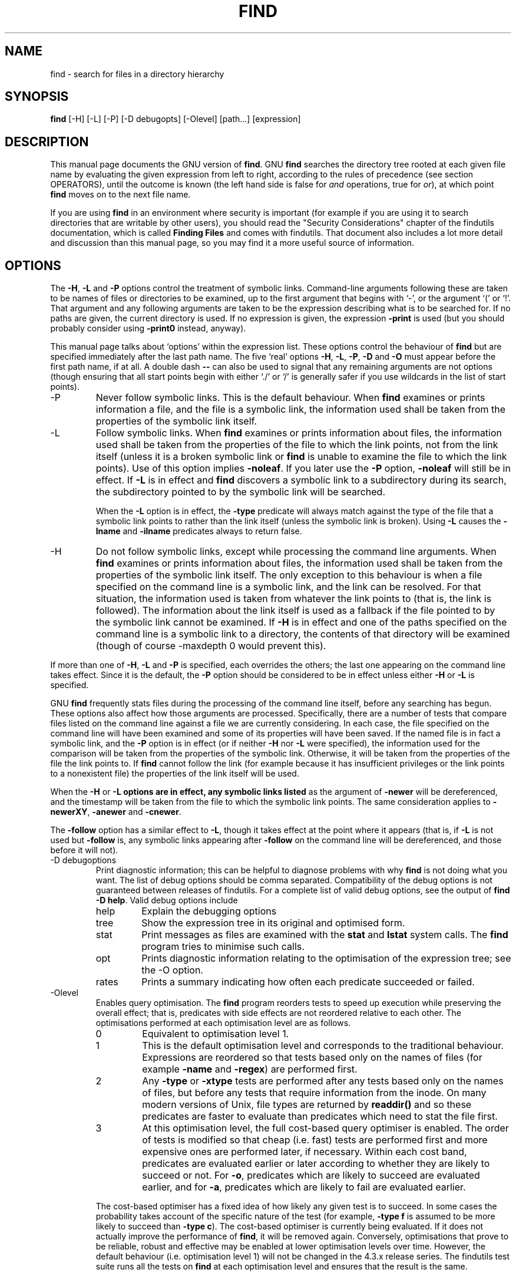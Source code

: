 .TH FIND 1 \" -*- nroff -*-
.SH NAME
find \- search for files in a directory hierarchy
.SH SYNOPSIS
.B find
[\-H] [\-L] [\-P] [\-D debugopts] [\-Olevel] [path...] [expression]
.SH DESCRIPTION
This manual page
documents the GNU version of
.BR find .
GNU
.B find
searches the directory tree rooted at each given file name by
evaluating the given expression from left to right, according to the
rules of precedence (see section OPERATORS), until the outcome is
known (the left hand side is false for \fIand\fR operations, true for
\fIor\fR), at which point
.B find
moves on to the next file name.
.PP
If you are using
.B find
in an environment where security is important (for example if you are
using it to search directories that are writable by other users), you
should read the "Security Considerations" chapter of the findutils
documentation, which is called \fBFinding Files\fP and comes with
findutils.   That document also includes a lot more detail
and discussion than this manual page, so you may find it a more useful
source of information.
.SH OPTIONS
The
.BR \-H ,
.B \-L
and
.B \-P
options control the treatment of symbolic
links.  Command-line arguments following these are taken to be names
of files or directories to be examined, up to the first argument that
begins with `\-', or the argument `(' or `!'.  That argument and any
following arguments are taken to be the expression describing what is
to be searched for.  If no paths are given, the current directory is
used.  If no expression is given, the expression
.B \-print
is used
(but you should probably consider using
.B \-print0
instead, anyway).
.PP
This manual page talks about `options' within the expression list.
These options control the behaviour of
.B find
but are specified immediately after the last path name.  The five
`real' options
.BR \-H ,
.BR \-L ,
.BR \-P ,
.B  \-D
and
.B  \-O
must appear before
the first path name, if at all.  A double dash
.B \-\-
can also be used
to signal that any remaining arguments are not options (though
ensuring that all start points begin with either `./' or `/' is
generally safer if you use wildcards in the list of start points).
.IP \-P
Never follow symbolic links.  This is the default behaviour.  When
.B find
examines or prints information a file, and the file is a symbolic
link, the information used shall be taken from the properties of the
symbolic link itself.

.IP \-L
Follow symbolic links.  When
.B find
examines or prints information about files, the information used shall
be taken from the properties of the file to which the link points, not
from the link itself (unless it is a broken symbolic link or
.B find
is unable to examine the file to which the link points).  Use of this
option implies
.BR \-noleaf .
If you later use the
.B \-P
option,
.B \-noleaf
will still be in effect.  If
.B \-L
is in effect and
.B find
discovers a symbolic link to a subdirectory during its search,
the subdirectory pointed to by the symbolic link will be searched.
.IP
When the
.B \-L
option is in effect, the
.B \-type
predicate will always
match against the type of the file that a symbolic link points to
rather than the link itself (unless the symbolic link is broken).
Using
.B \-L
causes the
.B \-lname
and
.B \-ilname
predicates always to return
false.

.IP \-H
Do not follow symbolic links, except while processing the command
line arguments.  When
.B find
examines or prints information about files, the information used
shall be taken from the properties of the symbolic link itself.   The
only exception to this behaviour is when a file specified on the
command line is a symbolic link, and the link can be resolved.  For
that situation, the information used is taken from whatever the link
points to (that is, the link is followed).  The information about the
link itself is used as a fallback if the file pointed to by the
symbolic link cannot be examined.  If
.B \-H
is in effect and one of the
paths specified on the command line is a symbolic link to a directory,
the contents of that directory will be examined (though of course
\-maxdepth 0 would prevent this).
.P
If more than one of
.BR \-H ,
.B \-L
and
.B \-P
is specified, each overrides the
others; the last one appearing on the command line takes effect.
Since it is the default, the
.B \-P
option should be considered to be in
effect unless either
.B \-H
or
.B \-L
is specified.

GNU
.B find
frequently stats files during the processing of the command line
itself, before any searching has begun.  These options also affect how
those arguments are processed.  Specifically, there are a number of
tests that compare files listed on the command line against a file we
are currently considering.  In each case, the file specified on the
command line will have been examined and some of its properties will
have been saved.  If the named file is in fact a symbolic link, and
the
.B \-P
option is in effect (or if neither
.B \-H
nor
.B \-L
were specified), the information used for the comparison will be taken from
the properties of the symbolic link.  Otherwise, it will be taken from
the properties of the file the link points to.  If
.B find
cannot follow the link (for example because it has insufficient
privileges or the link points to a nonexistent file) the properties of
the link itself will be used.
.P
When the
.B \-H
or
.B \-L options are in effect, any symbolic links listed
as the argument of
.B \-newer
will be dereferenced, and the timestamp
will be taken from the file to which the symbolic link points.  The
same consideration applies to
.BR \-newerXY ,
.B \-anewer
and
.BR \-cnewer .

The
.B \-follow
option has a similar effect to
.BR \-L ,
though it takes
effect at the point where it appears (that is, if
.B \-L
is not used but
.B \-follow
is, any symbolic links appearing after
.B \-follow
on the
command line will be dereferenced, and those before it will not).

.IP "\-D debugoptions"
Print diagnostic information; this can be helpful to diagnose problems
with why
.B find
is not doing what you want.  The list of debug options should be comma
separated.  Compatibility of the debug options is not guaranteed
between releases of findutils.  For a complete list of valid debug
options, see the output of
.B find \-D
.BR help .
Valid debug options include
.RS
.IP help
Explain the debugging options
.IP tree
Show the expression tree in its original and optimised form.
.IP stat
Print messages as files are examined with the
.B stat
and
.B lstat
system calls.  The
.B find
program tries to minimise such calls.
.IP opt
Prints diagnostic information relating to the optimisation of the
expression tree; see the \-O option.
.IP rates
Prints a summary indicating how often each predicate succeeded or
failed.
.RE
.IP \-Olevel
Enables query optimisation.   The
.B find
program reorders tests to speed up execution while preserving the
overall effect; that is, predicates with side effects are not
reordered relative to each other.  The optimisations performed at each
optimisation level are as follows.
.RS
.IP 0
Equivalent to optimisation level 1.
.IP 1
This is the default optimisation level and corresponds to the
traditional behaviour.  Expressions are reordered so that tests based
only on the names of files (for example
.B \-name
and
.BR \-regex )
are performed first.
.IP 2
Any
.B \-type
or
.B \-xtype
tests are performed after any tests based only on the names of files,
but before any tests that require information from the inode.  On many
modern versions of Unix, file types are returned by
.B readdir()
and so these predicates are faster to evaluate than predicates which
need to stat the file first.
.IP 3
At this optimisation level, the full cost-based query optimiser is
enabled.  The order of tests is modified so that cheap (i.e. fast)
tests are performed first and more expensive ones are performed later,
if necessary.  Within each cost band, predicates are evaluated earlier
or later according to whether they are likely to succeed or not.  For
.BR \-o ,
predicates which are likely to succeed are evaluated earlier, and for
.BR \-a ,
predicates which are likely to fail are evaluated earlier.
.RE
.IP
The cost-based optimiser has a fixed idea of how likely any given test
is to succeed.  In some cases the probability takes account of the
specific nature of the test (for example,
.B \-type f
is assumed to be more likely to succeed than
.BR "\-type c" ).
The cost-based optimiser is currently being evaluated.   If it does
not actually improve the performance of
.BR find ,
it will be removed again.  Conversely, optimisations that prove to be
reliable, robust and effective may be enabled at lower optimisation
levels over time.  However, the default behaviour (i.e. optimisation
level 1) will not be changed in the 4.3.x release series.  The
findutils test suite runs all the tests on
.B find
at each optimisation level and ensures that the result is the same.
.P
.SH EXPRESSIONS
The expression is made up of options (which affect overall operation
rather than the processing of a specific file, and always return
true), tests (which return a true or false value), and actions (which
have side effects and return a true or false value), all separated by
operators.
.B \-and
is assumed where the operator is omitted.

If the expression contains no actions other than
.BR \-prune ,
.B \-print
is
performed on all files for which the expression is true.

.SS OPTIONS
.P
All options always return true.  Except for
.BR \-daystart ,
.B \-follow
and
.BR \-regextype ,
the options affect all tests, including tests specified
before the option.  This is because the options are processed when the
command line is parsed, while the tests don't do anything until files
are examined.  The
.BR \-daystart ,
.B \-follow
and
.B \-regextype
options are different in this respect, and have an effect only on tests which
appear later in the command line.  Therefore, for clarity, it is best
to place them at the beginning of the expression.  A warning is issued
if you don't do this.

.IP \-d
A synonym for \-depth, for compatibility with FreeBSD, NetBSD, MacOS X and OpenBSD.

.IP \-daystart
Measure times (for
.BR \-amin ,
.BR \-atime ,
.BR \-cmin ,
.BR \-ctime ,
.BR \-mmin ,
and
.BR \-mtime )
from the beginning of today rather than from 24 hours ago.  This
option only affects tests which appear later on the command line.

.IP \-depth
Process each directory's contents before the directory itself.  The
\-delete action also implies
.BR \-depth .

.IP \-follow
Deprecated; use the
.B \-L
option instead.  Dereference symbolic links.
Implies
.BR \-noleaf .
The
.B \-follow
option affects only those tests which
appear after it on the command line.  Unless the
.B \-H
or
.B \-L
option has
been specified, the position of the
.B \-follow
option changes the behaviour of the
.B \-newer
predicate; any files listed as the argument
of
.B \-newer
will be dereferenced if they are symbolic links.  The same
consideration applies to
.BR \-newerXY ,
.B \-anewer
and
.BR \-cnewer .
Similarly, the
.B \-type
predicate will always match against the type of the file
that a symbolic link points to rather than the link itself.  Using
.B \-follow
causes the
.B \-lname and
.B \-ilname
predicates always to return false.

.IP "\-help, \-\-help"
Print a summary of the command-line usage of
.B find
and exit.

.IP \-ignore_readdir_race
Normally, \fBfind\fR will emit an error message when it fails to stat a file.
If you give this option and a file is deleted between the time \fBfind\fR
reads the name of the file from the directory and the time it tries to stat
the file, no error message will be issued.    This also applies to files
or directories whose names are given on the command line.  This option takes
effect at the time the command line is read, which means that you cannot search
one part of the filesystem with this option on and part of it with this option
off (if you need to do that, you will need to issue two \fBfind\fR commands
instead, one with the option and one without it).

.IP "\-maxdepth \fIlevels\fR"
Descend at most \fIlevels\fR (a non-negative integer) levels of
directories below the command line arguments.
.B \-maxdepth 0
 means only apply the tests and actions to the command line arguments.

.IP "\-mindepth \fIlevels\fR"
Do not apply any tests or actions at levels less than \fIlevels\fR (a
non-negative integer).
.B \-mindepth 1
means process all files except the command line arguments.

.IP \-mount
Don't descend directories on other filesystems.  An alternate name for
.BR \-xdev ,
for compatibility with some other versions of
.BR find .

.IP \-noignore_readdir_race
Turns off the effect of
.BR \-ignore_readdir_race .

.IP "\-noleaf"
Do not optimize by assuming that directories contain 2 fewer
subdirectories than their hard link count.  This option is needed when
searching filesystems that do not follow the Unix directory-link
convention, such as CD-ROM or MS-DOS filesystems or AFS volume mount
points.  Each directory on a normal Unix filesystem has at least 2
hard links: its name and its `.'  entry.  Additionally, its
subdirectories (if any) each have a `..'  entry linked to that
directory.  When
.B find
is examining a directory, after it has statted 2 fewer subdirectories
than the directory's link count, it knows that the rest of the entries
in the directory are non-directories (`leaf' files in the directory
tree).  If only the files' names need to be examined, there is no need
to stat them; this gives a significant increase in search speed.

.IP "\-regextype \fItype\fR"
Changes the regular expression syntax understood by
.B \-regex
and
.B \-iregex
tests which occur later on the command line.  Currently-implemented
types are emacs (this is the default), posix-awk, posix-basic,
posix-egrep and posix-extended.

.IP "\-version, \-\-version"
Print the \fBfind\fR version number and exit.

.IP "\-warn, \-nowarn"
Turn warning messages on or off.  These warnings apply only to the
command line usage, not to any conditions that
.B find
might encounter when it searches directories.  The default behaviour
corresponds to
.B \-warn
if standard input is a tty, and to
.B \-nowarn
otherwise.

.IP \-xdev
Don't descend directories on other filesystems.

.SS TESTS
Some tests, for example
.B \-newerXY
and
.BR -samefile ,
allow comparison between the file currently being examined and some
reference file specified on the command line.  When these tests are
used, the interpretation of the reference file is determined by the
options
.BR \-H ,
.B \-L
and
.B \-P
and any previous
.BR \-follow ,
but the reference file is only examined once, at the time the command
line is parsed.  If the reference file cannot be examined (for
example, the
.BR stat (2)
system call fails for it), an error message is issued, and
.B find
exits with a nonzero status.
.P
Numeric arguments can be specified as
.IP \fI+n\fP
for greater than
.IR n ,
.IP \fI\-n\fP
for less than
.IR n ,
.IP \fIn\fP
for exactly
.IR n .
.P

.IP "\-amin \fIn\fR"
File was last accessed \fIn\fR minutes ago.

.IP "\-anewer \fIfile\fR"
File was last accessed more recently than \fIfile\fR was modified.  If
\fIfile\fR is a symbolic link and the
.B \-H
option or the
.B \-L
option is in effect, the access time of the file it points to is
always used.

.IP "\-atime \fIn\fR"
File was last accessed \fIn\fR*24 hours ago.
When find figures out how many 24-hour periods ago the file
was last accessed, any fractional part is ignored, so to match
.B \-atime
.BR +1 ,
a file has to have been accessed at least
.I two
days ago.

.IP "\-cmin \fIn\fR"
File's status was last changed \fIn\fR minutes ago.

.IP "\-cnewer \fIfile\fR"
File's status was last changed more recently than \fIfile\fR was
modified.  If \fIfile\fR is a symbolic link and the
.B \-H
option or the
.B \-L
option is in effect, the status-change time of the file it points
to is always used.

.IP "\-ctime \fIn\fR"
File's status was last changed \fIn\fR*24 hours ago.
See the comments for
.B \-atime
to understand how rounding affects the interpretation of file status
change times.

.IP \-empty
File is empty and is either a regular file or a directory.

.IP \-executable
Matches files which are executable and directories which are
searchable (in a file name resolution sense).  This takes into account
access control lists and other permissions artefacts which the
.B \-perm
test ignores.  This test makes use of the
.BR access (2)
system call, and so can be fooled by NFS servers which do UID
mapping (or root-squashing), since many systems implement
.BR access (2)
in the client's kernel and so cannot make use of the UID mapping
information held on the server.  Because this test is based only on
the result of the
.BR access (2)
system call, there is no guarantee that a file for which this test
succeeds can actually be executed.

.IP \-false
Always false.

.IP "\-fstype \fItype\fR"
File is on a filesystem of type \fItype\fR.  The valid filesystem
types vary among different versions of Unix; an incomplete list of
filesystem types that are accepted on some version of Unix or another
is: ufs, 4.2, 4.3, nfs, tmp, mfs, S51K, S52K.  You can use
.B \-printf
with the %F directive to see the types of your filesystems.

.IP "\-gid \fIn\fR"
File's numeric group ID is \fIn\fR.

.IP "\-group \fIgname\fR"
File belongs to group \fIgname\fR (numeric group ID allowed).

.IP "\-ilname \fIpattern\fR"
Like
.BR \-lname ,
but the match is case insensitive.
If the
.B \-L
option or the
.B \-follow
option is in effect, this test returns false unless the symbolic link
is broken.


.IP "\-iname \fIpattern\fR"
Like
.BR \-name ,
but the match is case insensitive.  For example, the
patterns `fo*' and `F??' match the file names `Foo', `FOO', `foo',
`fOo', etc.   The pattern `*foo*` will also match a file
called '.foobar'.

.IP "\-inum \fIn\fR"
File has inode number \fIn\fR.  It is normally easier to use the
.B \-samefile
test instead.

.IP "\-ipath \fIpattern\fR"
Like
.BR \-path .
but the match is case insensitive.

.IP "\-iregex \fIpattern\fR"
Like
.BR \-regex ,
but the match is case insensitive.

.IP "\-iwholename \fIpattern\fR"
See \-ipath.    This alternative is less portable than
.BR \-ipath .

.IP "\-links \fIn\fR"
File has \fIn\fR links.

.IP "\-lname \fIpattern\fR"
File is a symbolic link whose contents match shell pattern
\fIpattern\fR.  The metacharacters do not treat `/' or `.' specially.
If the
.B \-L
option or the
.B \-follow
option is in effect, this test returns false unless the symbolic link
is broken.

.IP "\-mmin \fIn\fR"
File's data was last modified \fIn\fR minutes ago.

.IP "\-mtime \fIn\fR"
File's data was last modified \fIn\fR*24 hours ago.
See the comments for
.B \-atime
to understand how rounding affects the interpretation of file
modification times.

.IP "\-name \fIpattern\fR"
Base of file name (the path with the leading directories removed)
matches shell pattern \fIpattern\fR.  Because the leading directories
are removed, the file names considered for a match with
.B \-name
will never include a slash, so `-name a/b' will never match anything
(you probably need to use
.B \-path
instead).  The metacharacters (`*', `?',
and `[]') match a `.' at the start of the base name (this is a change
in findutils-4.2.2; see section STANDARDS CONFORMANCE below).  To ignore a
directory and the files under it, use
.BR \-prune ;
see an example in the
description of
.BR \-path .
Braces are not recognised as being
special, despite the fact that some shells including Bash imbue braces
with a special meaning in shell patterns.  The filename matching is
performed with the use of the
.BR fnmatch (3)
library function.   Don't forget to enclose the pattern in quotes
in order to protect it from expansion by the shell.

.IP "\-newer \fIfile\fR"
File was modified more recently than \fIfile\fR.  If \fIfile\fR is a
symbolic link and the
.B \-H
option or the
.B \-L
option is in effect, the
modification time of the file it points to is always used.

.IP "\-newerXY \fIreference\fR"
Compares the timestamp of the current file with \fIreference\fR.
The
.I reference
argument is normally the name of a file (and one of its timestamps is
used for the comparison) but it may also be a string describing an
absolute time.
.I X
and
.I Y
are placeholders for other letters, and these letters select which
time belonging to
how
.I reference
is used for the comparison.
.TS
ll
ll
ll
ll
llw(2i).
a	The access time of the file \fIreference\fR
B	The birth time of the file \fIreference\fR
c	The inode status change time of \fIreference\fR
m	The modification time of the file \fIreference\fR
t	\fIreference\fR is interpreted directly as a time
.TE

Some combinations are invalid; for example, it is invalid for
.I X
to be
.IR t .
Some combinations are not implemented on all systems; for example
.I B
is not supported on all systems.  If an invalid or unsupported
combination of
.I XY
is specified, a fatal error results.  Time specifications are
interpreted as for the argument to the
.B \-d
option of GNU
.BR date .
If you try to use the birth time of a reference file, and the birth
time cannot be determined, a fatal error message results.  If you
specify a test which refers to the birth time of files being examined,
this test will fail for any files where the birth time is unknown.

.IP \-nogroup
No group corresponds to file's numeric group ID.

.IP \-nouser
No user corresponds to file's numeric user ID.

.IP "\-path \fIpattern\fR"
File name matches shell pattern \fIpattern\fR.  The metacharacters do
not treat `/' or `.' specially; so, for example,
.br
.in +1i
find . \-path "./sr*sc"
.br
.in -1i
will print an entry for a directory called `./src/misc' (if one
exists).  To ignore a whole directory tree, use
.B \-prune
rather than
checking every file in the tree.  For example, to skip the
directory `src/emacs' and all files and directories under it, and
print the names of the other files found, do something like this:
.br
.in +1i
find . \-path ./src/emacs \-prune \-o \-print
.br
.in -1i
Note that the pattern match test applies to the whole file name,
starting from one of the start points named on the command line.  It
would only make sense to use an absolute path name here if the
relevant start point is also an absolute path.  This means that this
command will never match anything:
.br
.in +1i
find bar \-path /foo/bar/myfile \-print
.br
.in -1i
Find compares the
.B \-path
argument with the concatenation of a directory name and the base name
of the file it's examining.  Since the concatenation will never end
with a slash,
.B \-path
arguments ending in a slash will match nothing (except perhaps a start
point specified on the command line).
The predicate
.B \-path
is also supported by HP-UX
.B find
and will be in a forthcoming version of the POSIX standard.

.IP "\-perm \fImode\fR"
File's permission bits are exactly \fImode\fR (octal or symbolic).
Since an exact match is required, if you want to use this form for
symbolic modes, you may have to specify a rather complex mode string.
For example `\-perm g=w' will only match files which have mode 0020
(that is, ones for which group write permission is the only permission
set).  It is more likely that you will want to use the `/' or `-'
forms, for example `\-perm \-g=w', which matches any file with group
write permission.  See the
.B EXAMPLES
section for some illustrative examples.

.IP "\-perm \-\fImode\fR"
All of the permission bits \fImode\fR are set for the file.
Symbolic modes are accepted in this form, and this is usually the way
in which would want to use them.  You must specify `u', `g' or `o' if
you use a symbolic mode.   See the
.B EXAMPLES
section for some illustrative examples.

.IP "\-perm /\fImode\fR"
Any of the permission bits \fImode\fR are set for the file.  Symbolic
modes are accepted in this form.  You must specify `u', `g' or `o' if
you use a symbolic mode.  See the
.B EXAMPLES
section for some illustrative examples.  If no permission bits in
.I mode
are set, this test matches any file (the idea here is to be consistent
with the behaviour of
.B \-perm
.BR \-000 ).

.IP "\-perm +\fImode\fR"
Deprecated, old way of searching for files with any of the permission
bits in \fImode\fR set.  You should use
.B \-perm \fI/mode\fR
instead. Trying to use the `+' syntax with symbolic modes will yield
surprising results.  For example, `+u+x' is a valid symbolic mode
(equivalent to +u,+x, i.e. 0111) and will therefore not be evaluated
as
.B \-perm +\fImode\fR
but instead as the exact mode specifier
.B \-perm \fImode\fR
and so it matches files with exact permissions 0111 instead of files with any
execute bit set.  If you found this paragraph confusing, you're not
alone - just use
.B \-perm /\fImode\fR.
This form of the
.B \-perm
test is deprecated because the POSIX specification requires the
interpretation of a leading `+' as being part of a symbolic mode, and
so we switched to using `/' instead.

.IP \-readable
Matches files which are readable.  This takes into account access
control lists and other permissions artefacts which the
.B \-perm
test ignores.  This test makes use of the
.BR access (2)
system call, and so can be fooled by NFS servers which do UID
mapping (or root-squashing), since many systems implement
.BR access (2)
in the client's kernel and so cannot make use of the UID mapping
information held on the server.

.IP "\-regex \fIpattern\fR"
File name matches regular expression \fIpattern\fR.  This is a match
on the whole path, not a search.  For example, to match a file named
`./fubar3', you can use the regular expression `.*bar.' or `.*b.*3',
but not `f.*r3'.  The regular expressions understood by
.B find
are by default Emacs Regular Expressions, but this can be
changed with the
.B \-regextype
option.

.IP "\-samefile \fIname\fR"
File refers to the same inode as \fIname\fR.   When
.B \-L
is in effect, this can include symbolic links.

.IP "\-size \fIn\fR[cwbkMG]"
File uses \fIn\fP units of space.  The following suffixes
can be used:
.RS
.IP `b'
for 512-byte blocks (this is the default if no suffix is used)
.IP `c'
for bytes
.IP `w'
for two-byte words
.IP `k'
for Kilobytes (units of 1024 bytes)
.IP `M'
for Megabytes (units of 1048576 bytes)
.IP `G'
for Gigabytes (units of 1073741824 bytes)
.RE
.IP
The size does not count indirect blocks, but it does count blocks in
sparse files that are not actually allocated.  Bear in mind that the
`%k' and `%b' format specifiers of
.B \-printf
handle sparse files
differently.  The `b' suffix always denotes 512-byte blocks and never
1 Kilobyte blocks, which is different to the behaviour of
.BR \-ls .

.IP \-true
Always true.

.IP "\-type \fIc\fR"
File is of type \fIc\fR:
.RS
.IP b
block (buffered) special
.IP c
character (unbuffered) special
.IP d
directory
.IP p
named pipe (FIFO)
.IP f
regular file
.IP l
symbolic link; this is never true if the
.B \-L
option or the
.B \-follow
option is in effect, unless the symbolic link is broken.  If you want
to search for symbolic links when
.B \-L
is in effect, use
.BR \-xtype .
.IP s
socket
.IP D
door (Solaris)
.RE
.IP "\-uid \fIn\fR"
File's numeric user ID is \fIn\fR.

.IP "\-used \fIn\fR"
File was last accessed \fIn\fR days after its status was last changed.

.IP "\-user \fIuname\fR"
File is owned by user \fIuname\fR (numeric user ID allowed).

.IP "\-wholename \fIpattern\fR"
See \-path.    This alternative is less portable than
.BR \-path .

.IP "\-writable"
Matches files which are writable.  This takes into account access
control lists and other permissions artefacts which the
.B \-perm
test ignores.  This test makes use of the
.BR access (2)
system call, and so can be fooled by NFS servers which do UID
mapping (or root-squashing), since many systems implement
.BR access (2)
in the client's kernel and so cannot make use of the UID mapping
information held on the server.

.IP "\-xtype \fIc\fR"
The same as
.B \-type
unless the file is a symbolic link.  For symbolic
links: if the
.B \-H
or
.B \-P
option was specified, true if the file is a
link to a file of type \fIc\fR; if the
.B \-L
option has been given, true
if \fIc\fR is `l'.  In other words, for symbolic links,
.B \-xtype
checks the type of the file that
.B \-type
does not check.
.IP "\-context \fIpattern\fR"
(SELinux only) Security context of the file matches glob \fIpattern\fR.

.SS ACTIONS
.IP "\-delete\fR"
Delete files; true if removal succeeded.  If the removal failed, an
error message is issued.
If
.B \-delete
fails,
.BR find 's
exit status will be nonzero
(when it eventually exits).
Use of
.B \-delete
automatically turns on the
.RB ` \-depth '
option.

.BR Warnings :
Don't forget that the find command line is
evaluated as an expression, so putting
.B \-delete
first will make
.B find
try to delete everything below the starting points you specified.
When testing a
.B find
command line that you later intend to use with
.BR \-delete ,
you should explicitly specify
.B \-depth
in order to avoid later surprises.  Because
.B \-delete
implies
.BR \-depth ,
you cannot usefully use
.B \-prune
and
.B \-delete
together.

.IP "\-exec \fIcommand\fR ;"
Execute \fIcommand\fR; true if 0 status is returned.  All following
arguments to
.B find
are taken to be arguments to the command until an argument consisting
of `;' is encountered.  The string `{}' is replaced by the current
file name being processed everywhere it occurs in the arguments to the
command, not just in arguments where it is alone, as in some versions
of
.BR find .
Both of these constructions might need to be escaped (with a `\e') or
quoted to protect them from expansion by the shell.  See the
.B EXAMPLES
section for examples of the use of the
.B \-exec
option.  The specified
command is run once for each matched file.
The command is executed in the starting directory.   There are
unavoidable security problems surrounding use of the
.B \-exec
action;
you should use the
.B \-execdir
option instead.

.IP "\-exec \fIcommand\fR {} +"
This variant of the
.B \-exec
action runs the specified command on the
selected files, but the command line is built by appending each
selected file name at the end; the total number of invocations of the
command will be much less than the number of matched files.  The
command line is built in much the same way that
.B xargs
builds its command lines.  Only one instance of `{}' is allowed within
the command.  The command is executed in the starting directory.

.IP "\-execdir \fIcommand\fR ;"
.IP "\-execdir \fIcommand\fR {} +"
Like
.BR \-exec ,
but the specified command is run from the subdirectory
containing the matched file, which is not normally the directory in
which you started
.BR find .
This a much more secure method for invoking commands, as it avoids
race conditions during resolution of the paths to the matched files.
As with the
.B \-exec
action, the `+' form of
.B \-execdir
will build a
command line to process more than one matched file, but any given
invocation of
.I command
will only list files that exist in the same subdirectory.  If you use
this option, you must ensure that your
.B $PATH
environment variable does not reference `.';
otherwise, an attacker can run any commands they like by leaving an
appropriately-named file in a directory in which you will run
.BR \-execdir .
The same applies to having entries in
.B $PATH
which are empty or which are not absolute directory names.

.IP "\-fls \fIfile\fR"
True; like
.B \-ls
but write to \fIfile\fR like
.BR \-fprint .
The output file is always created, even if the predicate is never
matched.
See the
.B UNUSUAL FILENAMES
section for information about how unusual characters in filenames are handled.

.IP "\-fprint \fIfile\fR"
True; print the full file name into file \fIfile\fR.  If \fIfile\fR
does not exist when \fBfind\fR is run, it is created; if it does
exist, it is truncated.  The file names `/dev/stdout' and
`/dev/stderr' are handled specially; they refer to the standard
output and standard error output, respectively.
The output file is always created, even if the predicate is never matched.
See the
.B UNUSUAL FILENAMES
section for information about how unusual characters in filenames are handled.

.IP "\-fprint0 \fIfile\fR"
True; like
.B \-print0
but write to \fIfile\fR like
.BR \-fprint .
The output file is always created, even if the predicate is never matched.
See the
.B UNUSUAL FILENAMES
section for information about how unusual characters in filenames are handled.

.IP "\-fprintf \fIfile\fR \fIformat\fR"
True; like
.B \-printf
but write to \fIfile\fR like
.BR \-fprint .
The output file is always created, even if the predicate is never matched.
See the
.B UNUSUAL FILENAMES
section for information about how unusual characters in filenames are handled.

.IP \-ls
True; list current file in
.B ls \-dils
format on standard output.
The block counts are of 1K blocks, unless the environment variable
POSIXLY_CORRECT is set, in which case 512-byte blocks are used.
See the
.B UNUSUAL FILENAMES
section for information about how unusual characters in filenames are handled.

.IP "\-ok \fIcommand\fR ;"
Like
.B \-exec
but ask the user first.  If the user agrees, run the command.  Otherwise
just return false.  If the command is run, its standard input is redirected
from
.BR /dev/null .

.IP
The response to the prompt is matched against a pair of regular
expressions to determine if it is an affirmative or negative
response.  This regular expression is obtained from the system if the
`POSIXLY_CORRECT' environment variable is set, or otherwise from
.BR find 's
message translations.  If the system has no suitable
definition,
.BR find 's
own definition will be used.   In either case, the interpretation of
the regular expression itself will be affected by the environment
variables 'LC_CTYPE' (character classes) and 'LC_COLLATE' (character
ranges and equivalence classes).



.IP "\-okdir \fIcommand\fR ;"
Like
.B \-execdir
but ask the user first in the same way as for
.BR \-ok .
If the user does not agree, just return false.
If the command is run, its standard input is redirected from
.BR /dev/null .

.IP \-print
True; print the full file name on the standard output, followed by a
newline.   If you are piping the output of
.B find
into another program and there is the faintest possibility that the files
which you are searching for might contain a newline, then you should
seriously consider using the
.B \-print0
option instead of
.BR \-print .
See the
.B UNUSUAL FILENAMES
section for information about how unusual characters in filenames are handled.

.IP \-print0
True; print the full file name on the standard output, followed by a
null character (instead of the newline character that
.B \-print
uses).
This allows file names that contain newlines or other types of white
space to be correctly interpreted by programs that process the
\fBfind\fR output.  This option corresponds to the
.B \-0
option of
.BR xargs .

.IP "\-printf \fIformat\fR"
True; print \fIformat\fR on the standard output, interpreting `\e'
escapes and `%' directives.  Field widths and precisions can be
specified as with the `printf' C function.  Please note that many of
the fields are printed as %s rather than %d, and this may mean that
flags don't work as you might expect.  This also means that the `\-'
flag does work (it forces fields to be left-aligned).  Unlike
.BR \-print ,
.B \-printf
does not add a newline at the end of the string.  The escapes
and directives are:
.RS
.IP \ea
Alarm bell.
.IP \eb
Backspace.
.IP \ec
Stop printing from this format immediately and flush the output.
.IP \ef
Form feed.
.IP \en
Newline.
.IP \er
Carriage return.
.IP \et
Horizontal tab.
.IP \ev
Vertical tab.
.IP \e0
ASCII NUL.
.IP \e\e
A literal backslash (`\e').
.IP \eNNN
The character whose ASCII code is NNN (octal).
.PP
A `\e' character followed by any other character is treated as an
ordinary character, so they both are printed.
.IP %%
A literal percent sign.
.IP %a
File's last access time in the format returned by the C `ctime' function.
.IP %A\fIk\fP
File's last access time in the format specified by \fIk\fR, which is
either `@' or a directive for the C `strftime' function.  The possible
values for \fIk\fR are listed below; some of them might not be
available on all systems, due to differences in `strftime' between
systems.
.RS
.IP @
seconds since Jan. 1, 1970, 00:00 GMT, with fractional part.
.PP
Time fields:
.IP H
hour (00..23)
.IP I
hour (01..12)
.IP k
hour ( 0..23)
.IP l
hour ( 1..12)
.IP M
minute (00..59)
.IP p
locale's AM or PM
.IP r
time, 12-hour (hh:mm:ss [AP]M)
.IP S
Second (00.00 .. 61.00).  There is a fractional part.
.IP T
time, 24-hour (hh:mm:ss)
.IP +
Date and time, separated by `+', for example
`2004\-04\-28+22:22:05.0'.  This is a GNU extension.  The time is
given in the current timezone (which may be affected by setting the TZ
environment variable).  The seconds field includes a fractional part.
.IP X
locale's time representation (H:M:S)
.IP Z
time zone (e.g., EDT), or nothing if no time zone is determinable
.PP
Date fields:
.IP a
locale's abbreviated weekday name (Sun..Sat)
.IP A
locale's full weekday name, variable length (Sunday..Saturday)
.IP b
locale's abbreviated month name (Jan..Dec)
.IP B
locale's full month name, variable length (January..December)
.IP c
locale's date and time (Sat Nov 04 12:02:33 EST 1989).  The format is
the same as for
.BR ctime (3)
and so to preserve compatibility with that format, there is no fractional part
in the seconds field.
.IP d
day of month (01..31)
.IP D
date (mm/dd/yy)
.IP h
same as b
.IP j
day of year (001..366)
.IP m
month (01..12)
.IP U
week number of year with Sunday as first day of week (00..53)
.IP w
day of week (0..6)
.IP W
week number of year with Monday as first day of week (00..53)
.IP x
locale's date representation (mm/dd/yy)
.IP y
last two digits of year (00..99)
.IP Y
year (1970...)
.RE
.IP %b
The amount of disk space used for this file in 512-byte blocks. Since disk
space is allocated in multiples of the filesystem block size this is usually
greater than %s/512, but it can also be smaller if the file is a sparse file.
.IP %c
File's last status change time in the format returned by the C `ctime'
function.
.IP %C\fIk\fP
File's last status change time in the format specified by \fIk\fR,
which is the same as for %A.
.IP %d
File's depth in the directory tree; 0 means the file is a command line
argument.
.IP %D
The device number on which the file exists (the st_dev field of struct
stat), in decimal.
.IP %f
File's name with any leading directories removed (only the last element).
.IP %F
Type of the filesystem the file is on; this value can be used for
\-fstype.
.IP %g
File's group name, or numeric group ID if the group has no name.
.IP %G
File's numeric group ID.
.IP %h
Leading directories of file's name (all but the last element).
If the file name contains no slashes (since it is in the current
directory) the %h specifier expands to ".".
.IP %H
Command line argument under which file was found.
.IP %i
File's inode number (in decimal).
.IP %k
The amount of disk space used for this file in 1K blocks. Since disk space is
allocated in multiples of the filesystem block size this is usually greater
than %s/1024, but it can also be smaller if the file is a sparse file.
.IP %l
Object of symbolic link (empty string if file is not a symbolic link).
.IP %m
File's permission bits (in octal).  This option uses the `traditional'
numbers which most Unix implementations use, but if your particular
implementation uses an unusual ordering of octal permissions bits, you
will see a difference between the actual value of the file's mode and
the output of %m.   Normally you will want to have a leading
zero on this number, and to do this, you should use the
.B #
flag (as in, for example, `%#m').
.IP %M
File's permissions (in symbolic form, as for
.BR ls ).
This directive is supported in findutils 4.2.5 and later.
.IP %n
Number of hard links to file.
.IP %p
File's name.
.IP %P
File's name with the name of the command line argument under which
it was found removed.
.IP %s
File's size in bytes.
.IP %S
File's sparseness.  This is calculated as (BLOCKSIZE*st_blocks /
st_size).  The exact value you will get for an ordinary file of a
certain length is system-dependent.  However, normally sparse files
will have values less than 1.0, and files which use indirect blocks
may have a value which is greater than 1.0.   The value used for
BLOCKSIZE is system-dependent, but is usually 512 bytes.   If the file
size is zero, the value printed is undefined.  On systems which lack
support for st_blocks, a file's sparseness is assumed to be 1.0.
.IP %t
File's last modification time in the format returned by the C `ctime'
function.
.IP %T\fIk\fP
File's last modification time in the format specified by \fIk\fR,
which is the same as for %A.
.IP %u
File's user name, or numeric user ID if the user has no name.
.IP %U
File's numeric user ID.
.IP %y
File's type (like in
.BR "ls \-l" ),
U=unknown type (shouldn't happen)
.IP %Y
File's type (like %y), plus follow symlinks: L=loop, N=nonexistent
.IP %Z
(SELinux only) file's security context.
.PP
A `%' character followed by any other character is discarded, but the
other character is printed (don't rely on this, as further format
characters may be introduced).  A `%' at the end of the format
argument causes undefined behaviour since there is no following
character.  In some locales, it may hide your door keys, while in
others it may remove the final page from the novel you are reading.

The %m and %d directives support the
.B #
,
.B 0
and
.B +
flags, but the other directives do not, even if they
print numbers.  Numeric directives that do not support these flags
include
.BR G ,
.BR U ,
.BR b ,
.BR D ,
.B  k
and
.BR n .
The `\-' format flag is supported and changes the alignment of a field
from right-justified (which is the default) to left-justified.
.PP
See the
.B UNUSUAL FILENAMES
section for information about how unusual characters in filenames are handled.


.RE
.IP \-prune
True; if the file is a directory, do not descend into it. If
.B \-depth
is given, false; no effect.  Because
.B \-delete
implies
.BR \-depth ,
you cannot usefully use
.B \-prune
and
.B \-delete together.

.IP "\-quit"
Exit immediately.  No child processes will be left running, but no more
paths specified on the command line will be processed.  For example,
.B find /tmp/foo /tmp/bar \-print \-quit
will print only
.BR /tmp/foo .
Any command lines which have been built up with
.B \-execdir ... {} +
will be invoked before
.B find
exits.   The exit status may or may not be zero, depending on whether
an error has already occurred.

.SS UNUSUAL FILENAMES
Many of the actions of
.B find
result in the printing of data which is under the control of other
users.  This includes file names, sizes, modification times and so
forth.  File names are a potential problem since they can contain any
character except `\e0' and `/'.  Unusual characters in file names can
do unexpected and often undesirable things to your terminal (for
example, changing the settings of your function keys on some
terminals).  Unusual characters are handled differently by various
actions, as described below.

.IP "\-print0, \-fprint0\"
Always print the exact filename, unchanged, even if the output is
going to a terminal.

.IP "\-ls, \-fls"
Unusual characters are always escaped.  White space, backslash, and
double quote characters are printed using C-style escaping (for
example `\ef', `\e"').  Other unusual characters are printed using an
octal escape.  Other printable characters (for
.B \-ls
and
.B \-fls
these are the characters between octal 041 and 0176) are printed as-is.

.IP "\-printf, \-fprintf"
If the output is not going to a terminal, it is printed as-is.
Otherwise, the result depends on which directive is in use.  The
directives %D, %F, %g, %G, %H, %Y, and %y expand to values which are
not under control of files' owners, and so are printed as-is.  The
directives %a, %b, %c, %d, %i, %k, %m, %M, %n, %s, %t, %u and %U have
values which are under the control of files' owners but which cannot
be used to send arbitrary data to the terminal, and so these are
printed as-is.  The directives %f, %h, %l, %p and %P are quoted.  This
quoting is performed in the same way as for GNU
.BR ls .
This is not the same quoting mechanism as the one used for
.B \-ls
and
.BR \-fls .
If you are able to decide what format to use for the output of
.B find
then it is normally better to use `\e0' as a terminator
than to use newline, as file names can contain white space and newline
characters.  The setting of the `LC_CTYPE' environment
variable is used to determine which characters need to be quoted.

.IP "\-print, \-fprint"
Quoting is handled in the same way as for
.B \-printf
and
.BR \-fprintf .
If you are using
.B find
in a script or in a situation where the matched files might have
arbitrary names, you should consider using
.B \-print0
instead of
.BR \-print .
.P
The
.B \-ok
and
.B \-okdir
actions print the current filename as-is.  This may change in a future release.

.SS OPERATORS
.P
Listed in order of decreasing precedence:

.IP "( \fIexpr\fR )"
Force precedence.  Since parentheses are special to the shell, you
will normally need to quote them.  Many of the examples in this manual
page use backslashes for this purpose: `\e(...\e)' instead of `(...)'.

.IP "! \fIexpr\fR"
True if \fIexpr\fR is false.  This character will also usually need
protection from interpretation by the shell.

.IP "\-not \fIexpr\fR"
Same as ! \fIexpr\fR, but not POSIX compliant.

.IP "\fIexpr1 expr2\fR"
Two expressions in a row are taken to be joined with an
implied "and"; \fIexpr2\fR is not evaluated if \fIexpr1\fR is false.

.IP "\fIexpr1\fR \-a \fIexpr2\fR"
Same as \fIexpr1 expr2\fR.

.IP "\fIexpr1\fR \-and \fIexpr2\fR"
Same as \fIexpr1 expr2\fR, but not POSIX compliant.

.IP "\fIexpr1\fR \-o \fIexpr2\fR"
Or; \fIexpr2\fR is not evaluated if \fIexpr1\fR is true.

.IP "\fIexpr1\fR \-or \fIexpr2\fR"
Same as \fIexpr1\fR
.B \-o
\fIexpr2\fR, but not POSIX compliant.

.IP "\fIexpr1\fR , \fIexpr2\fR"
List; both \fIexpr1\fR and \fIexpr2\fR are always evaluated.  The
value of \fIexpr1\fR is discarded; the value of the list is the value
of \fIexpr2\fR. The comma operator can be useful for searching for
several different types of thing, but traversing the filesystem
hierarchy only once.  The
.B \-fprintf
action can be used to list the various matched items into several
different output files.


.SH "STANDARDS CONFORMANCE"
For closest compliance to the POSIX standard, you should set the
POSIXLY_CORRECT environment variable.  The following options are
specified in the POSIX standard (IEEE Std 1003.1, 2003 Edition):

.IP \fB\-H\fR
This option is supported.

.IP \fB\-L\fR
This option is supported.

.IP \fB\-name\fR
This option is supported, but POSIX conformance depends on the
POSIX conformance of the system's
.BR fnmatch (3)
library function.  As of findutils-4.2.2, shell metacharacters
(`*', `?' or `[]' for example) will match a leading `.', because
IEEE PASC interpretation 126 requires this.   This is a change from
previous versions of findutils.

.IP \fB\-type\fR
Supported.   POSIX specifies `b', `c', `d', `l', `p', `f' and `s'.
GNU find also supports `D', representing a Door, where the OS provides these.

.IP \fB\-ok\fR
Supported.
Interpretation of the response is according to the "yes" and "no"
patterns selected by setting the `LC_MESSAGES' environment variable.
When the `POSIXLY_CORRECT' environment variable is set, these patterns
are taken system's definition of a positive (yes) or negative (no)
response. See the system's
documentation for \fBnl_langinfo\fP(3), in particular YESEXPR and
NOEXPR.    When `POSIXLY_CORRECT' is not set, the patterns are instead
taken from
.BR find 's
own message catalogue.

.IP \fB\-newer\fR
Supported.  If the file specified is a symbolic link, it is always
dereferenced.  This is a change from previous behaviour, which used to
take the relevant time from the symbolic link; see the HISTORY section
below.

.IP \fB\-perm\fR
Supported.  If the POSIXLY_CORRECT environment variable is not set,
some mode arguments (for example +a+x) which are not valid in POSIX
are supported for backward-compatibility.

.IP "Other predicates"
The predicates
.BR \-atime ,
.BR \-ctime ,
.BR \-depth ,
.BR \-group ,
.BR \-links ,
.BR \-mtime ,
.BR \-nogroup ,
.BR \-nouser ,
.BR \-print ,
.BR \-prune ,
.BR \-size ,
.BR \-user
and
.B \-xdev
`\-atime',
`\-ctime',
`\-depth',
`\-group',
`\-links',
`\-mtime',
`\-nogroup',
`\-nouser',
`\-perm',
`\-print',
`\-prune',
`\-size',
`\-user' and
`\-xdev',
are all supported.

.P
The POSIX standard specifies parentheses `(', `)', negation `!' and the
`and' and `or' operators (
.BR \-a ,
.BR \-o ).
.P
All other options, predicates, expressions and so forth are extensions
beyond the POSIX standard.  Many of these extensions are not unique to
GNU find, however.
.P
The POSIX standard requires that
.B find
detects loops:
.IP
The
.B find
utility shall detect infinite loops; that is, entering a
previously visited directory that is an ancestor of the last file
encountered. When it detects an infinite loop, find shall write a
diagnostic message to standard error and shall either recover its
position in the hierarchy or terminate.
.P
GNU
.B find
complies with these requirements.  The link count of
directories which contain entries which are hard links to an ancestor
will often be lower than they otherwise should be.  This can mean that
GNU find will sometimes optimise away the visiting of a subdirectory
which is actually a link to an ancestor.  Since
.B find
does not actually enter such a subdirectory, it is allowed to avoid
emitting a diagnostic message.  Although this behaviour may be
somewhat confusing, it is unlikely that anybody actually depends on
this behaviour.  If the leaf optimisation has been turned off with
.BR \-noleaf ,
the directory entry will always be examined and the diagnostic message
will be issued where it is appropriate.  Symbolic links cannot be used
to create filesystem cycles as such, but if the
.B \-L
option or the
.B \-follow
option is in use, a diagnostic message is issued when
.B find
encounters a loop of symbolic links.  As with loops containing hard
links, the leaf optimisation will often mean that
.B find
knows that it doesn't need to call
.I stat()
or
.I chdir()
on the symbolic link, so this diagnostic is frequently not necessary.
.P
The
.B \-d
option is supported for compatibility with various BSD systems,
but you should use the POSIX-compliant option
.B \-depth
instead.
.P
The POSIXLY_CORRECT environment variable does not affect the behaviour
of the
.B \-regex
or
.B \-iregex
tests because those tests aren't specified in the POSIX standard.
.SH "ENVIRONMENT VARIABLES"

.IP LANG
Provides a default value for the internationalization variables that
are unset or null.

.IP LC_ALL
If set to a non-empty string value, override the values of all the
other internationalization variables.

.IP LC_COLLATE
The POSIX standard specifies that this variable affects the pattern
matching to be used for the
.B \-name
option.   GNU find uses the
.BR fnmatch (3)
library function, and so support for `LC_COLLATE' depends on the
system library.    This variable also affects the interpretation of
the response to
.BR \-ok;
while the `LC_MESSAGES' variable selects the actual pattern used to
interpret the response to
.BR \-ok ,
the interpretation of any bracket expressions in the pattern will be
affected by `LC_COLLATE'.

.IP LC_CTYPE
This variable affects the treatment of character classes used in
regular expressions and also with
the
.B \-name
test, if the system's
.BR fnmatch (3)
library function supports this.  This variable also affects the
interpretation of any character classes in the regular expressions
used to interpret the response to the prompt issued by
.BR \-ok .
The `LC_CTYPE' environment variable will
also affect which characters are considered to be unprintable when
filenames are printed; see the section UNUSUAL FILENAMES.

.IP LC_MESSAGES
Determines the locale to be used for internationalised messages.  If
the `POSIXLY_CORRECT' environment variable is set, this also
determines the interpretation of the response to the prompt made by the
.BR \-ok
action.

.IP NLSPATH
Determines the location of the internationalisation message catalogues.

.IP PATH
Affects the directories which are searched to find the executables
invoked by
.BR \-exec ,
.BR \-execdir ,
.B \-ok
and
.BR \-okdir .

.IP POSIXLY_CORRECT
Determines the block size used by
.B \-ls
and
.BR \-fls .
If
.B POSIXLY_CORRECT
is set, blocks are units of 512 bytes.  Otherwise they are units of 1024 bytes.
.IP
Setting this variable also turns off
warning messages (that is, implies
.BR \-nowarn )
by default, because POSIX requires that apart from
the output for
.BR \-ok ,
all messages printed on stderr are diagnostics and must result in a
non-zero exit status.
.IP
When POSIXLY_CORRECT is not set,
.B \-perm
+zzz
is treated just like
.B \-perm
/zzz
if
+zzz is not a valid symbolic mode.  When POSIXLY_CORRECT is set, such
constructs are treated as an error.
.IP
When POSIXLY_CORRECT is set, the response to the prompt made by the
.B \-ok
action is interpreted according to the system's message catalogue, as
opposed to according to
.BR find 's
own message translations.

.IP TZ
Affects the time zone used for some of the time-related format
directives of
.B \-printf
and
.BR \-fprintf .
.SH "EXAMPLES"
.nf
.B find /tmp \-name core \-type f \-print | xargs /bin/rm \-f

.fi
Find files named
.B core
in or below the directory
.B /tmp
and delete them.  Note that this will work incorrectly if there are
any filenames containing newlines, single or double quotes, or spaces.
.P
.B find /tmp \-name core \-type f \-print0 | xargs \-0 /bin/rm \-f

.fi
Find files named
.B core
in or below the directory
.B /tmp
and delete them, processing filenames in such a way that file or
directory names containing single or double quotes, spaces or newlines
are correctly handled.  The
.B \-name
test comes before the
.B \-type
test in order to avoid having to call
.B stat(2)
on every file.

.P
.nf
.B find . \-type f \-exec file \(aq{}\(aq \e\;

.fi
Runs `file' on every file in or below the current directory.  Notice
that the braces are enclosed in single quote marks to protect them
from interpretation as shell script punctuation.  The semicolon is
similarly protected by the use of a backslash, though single quotes
could have been used in that case also.

.P
.nf
.B find / \e( \-perm \-4000 \-fprintf /root/suid.txt \(aq%#m %u %p\en\(aq \e) , \e
.B  \e( \-size +100M \-fprintf /root/big.txt  \(aq%\-10s %p\en\(aq \e)

.fi
Traverse the filesystem just once, listing setuid files and
directories into
.B /root/suid.txt
and large files into
.BR /root/big.txt .

.P
.nf
.B find $HOME  \-mtime 0

.fi
Search for files in your home directory which have been modified in
the last twenty-four hours.  This command works this way because the
time since each file was last modified is divided by 24 hours and any
remainder is discarded.  That means that to match
.B \-mtime
.BR 0 ,
a file will have to have a modification in the past which is less than
24 hours ago.

.P
.nf
.B find /sbin /usr/sbin -executable \e! -readable \-print

.fi
Search for files which are executable but not readable.

.P
.nf
.B find . \-perm 664

.fi
Search for files which have read and write permission for their owner,
and group, but which other users can read but not write to.  Files
which meet these criteria but have other permissions bits set (for
example if someone can execute the file) will not be matched.

.P
.nf
.B find . \-perm \-664

.fi
Search for files which have read and write permission for their owner
and group, and which other users can read, without regard to the
presence of any extra permission bits (for example the executable
bit).  This will match a file which has mode 0777, for example.

.P
.nf
.B find . \-perm /222

.fi
Search for files which are writable by somebody (their owner, or
their group, or anybody else).

.P
.nf
.B find . \-perm /220
.B find . \-perm /u+w,g+w
.B find . \-perm /u=w,g=w

.fi
All three of these commands do the same thing, but the first one uses
the octal representation of the file mode, and the other two use the
symbolic form.  These commands all search for files which are
writable by either their owner or their group.  The files don't have
to be writable by both the owner and group to be matched; either will
do.

.P
.nf
.B find . \-perm \-220
.B find . \-perm \-g+w,u+w

.fi
Both these commands do the same thing; search for files which are
writable by both their owner and their group.

.P
.nf
.B find . \-perm \-444 \-perm /222 ! \-perm /111
.B find . \-perm \-a+r \-perm /a+w ! \-perm /a+x

.fi
These two commands both search for files that are readable for
everybody (
.B \-perm \-444
or
.BR "\-perm \-a+r" ),
have at least one write bit
set (
.B \-perm /222
or
.BR "\-perm /a+w" )
but are not executable for anybody (
.B ! \-perm /111
and
.B ! \-perm /a+x
respectively).

.P
.nf
.B cd /source-dir
.B find . \-name .snapshot \-prune \-o \e( \e! \-name "*~" \-print0 \e)|
.B cpio \-pmd0   /dest-dir

.fi
This command copies the contents of
.B /source-dir
to
.BR /dest-dir ,
but omits files and directories named
.B .snapshot
(and anything in them).  It also omits files or directories whose name
ends in
.BR ~ ,
but not their contents.  The construct
.B \-prune \-o \e( ... \-print0 \e)
is quite common.  The idea here is that the expression before
.B \-prune
matches things which are to be pruned.  However, the
.B \-prune
action itself returns true, so the following
.B \-o
ensures that the right hand side is evaluated only for those
directories which didn't get pruned (the contents of the pruned
directories are not even visited, so their contents are irrelevant).
The expression on the right hand side of the
.B \-o
is in parentheses only for clarity.  It emphasises that the
.B \-print0
action takes place only for things that didn't have
.B \-prune
applied to them.  Because the default `and' condition between tests
binds more tightly than
.BR \-o ,
this is the default anyway, but the parentheses help to show
what is going on.

.P
.nf
.B find repo/ -exec test -d {}/.svn -o -d {}/.git -o -d {}/CVS \; \e
.B -print -prune
.fi

Given the following directory of projects and their associated SCM
administrative directories, perform an efficient search for the
projects' roots:

.nf
.B repo/project1/CVS
.B repo/gnu/project2/.svn
.B repo/gnu/project3/.svn
.B repo/gnu/project3/src/.svn
.B repo/project4/.git

.fi
In this example,
.B \-prune
prevents unnecessary descent into directories that have already been
discovered (for example we do not search project3/src because we
already found project3/.svn), but ensures sibling directories
(project2 and project3) are found.

.SH EXIT STATUS
.PP
.B find
exits with status 0 if all files are processed successfully, greater
than 0 if errors occur.   This is deliberately a very broad
description, but if the return value is non-zero, you should not rely
on the correctness of the results of
.BR find .

.SH "SEE ALSO"
\fBlocate\fP(1), \fBlocatedb\fP(5), \fBupdatedb\fP(1), \fBxargs\fP(1),
\fBchmod\fP(1), \fBfnmatch\fP(3), \fBregex\fP(7), \fBstat\fP(2),
\fBlstat\fP(2), \fBls\fP(1), \fBprintf\fP(3), \fBstrftime\fP(3),
\fBctime\fP(3), \fBFinding Files\fP (on-line in Info, or printed).
.SH "HISTORY"
As of findutils-4.2.2, shell metacharacters (`*', `?' or `[]' for
example) used in filename patterns will match a leading `.', because
IEEE POSIX interpretation 126 requires this.
.P
The syntax
\.B \-perm +MODE
was deprecated in findutils-4.2.21, in favour of
\.B \-perm
.BR /MODE .
As of findutils-4.3.3,
.B \-perm /000
now matches all files instead of none.
.P
Nanosecond-resolution
timestamps were implemented in findutils-4.3.3.
.P
As of findutils-4.3.11, the
.B \-delete
action sets
.BR find 's
exit status to a nonzero value when it fails.
However,
.B find
will not exit immediately.  Previously,
.BR find 's
exit status was unaffected by the failure of
.BR \-delete .
.TS
l l l .
Feature	Added in	Also occurs in
\-newerXY	4.3.3	BSD
\-D	4.3.1
\-O	4.3.1
\-readable	4.3.0
\-writable	4.3.0
\-executable	4.3.0
\-regextype	4.2.24
\-exec ... +	4.2.12	POSIX
\-execdir	4.2.12	BSD
\-okdir	4.2.12
\-samefile	4.2.11
\-H	4.2.5	POSIX
\-L	4.2.5	POSIX
\-P	4.2.5	BSD
\-delete	4.2.3
\-quit	4.2.3
\-d	4.2.3	BSD
\-wholename	4.2.0
\-iwholename	4.2.0
\-ignore_readdir_race	4.2.0
\-fls	4.0
\-ilname	3.8
\-iname	3.8
\-ipath	3.8
\-iregex	3.8
.TE
.SH "NON-BUGS"
.nf
.B $ find . \-name *.c \-print
find: paths must precede expression
Usage: find [\-H] [\-L] [\-P] [\-Olevel] [\-D help|tree|search|stat|rates|opt|exec] [path...] [expression]
.fi
.P
This happens because
.I *.c
has been expanded by the shell
resulting in
.B find
actually receiving a command line like this:
.nf

.B find . \-name bigram.c code.c frcode.c locate.c \-print

.fi
That command is of course not going to work.  Instead of doing things
this way, you should enclose the pattern in quotes or escape the wildcard:
.nf
.B $ find . \-name \(aq*.c\(aq \-print
.B $ find . \-name \e*.c \-print
.fi

.SH "BUGS"
.P
There are security problems inherent in the behaviour that the POSIX
standard specifies for
.BR find ,
which therefore cannot be fixed.  For example, the
.B \-exec
action is
inherently insecure, and
.B \-execdir
should be used instead.
Please see \fBFinding Files\fP for more information.
.P
The environment variable
.B  LC_COLLATE
has no effect on the
.B \-ok
action.
.P
The best way to report a bug is to use the form at
http://savannah.gnu.org/bugs/?group=findutils.
The reason for this is that you will then be able to track progress in
fixing the problem.   Other comments about \fBfind\fP(1) and about
the findutils package in general can be sent to the
.I bug\-findutils
mailing list.  To join the list, send email to
.IR bug\-findutils\-request@gnu.org .
